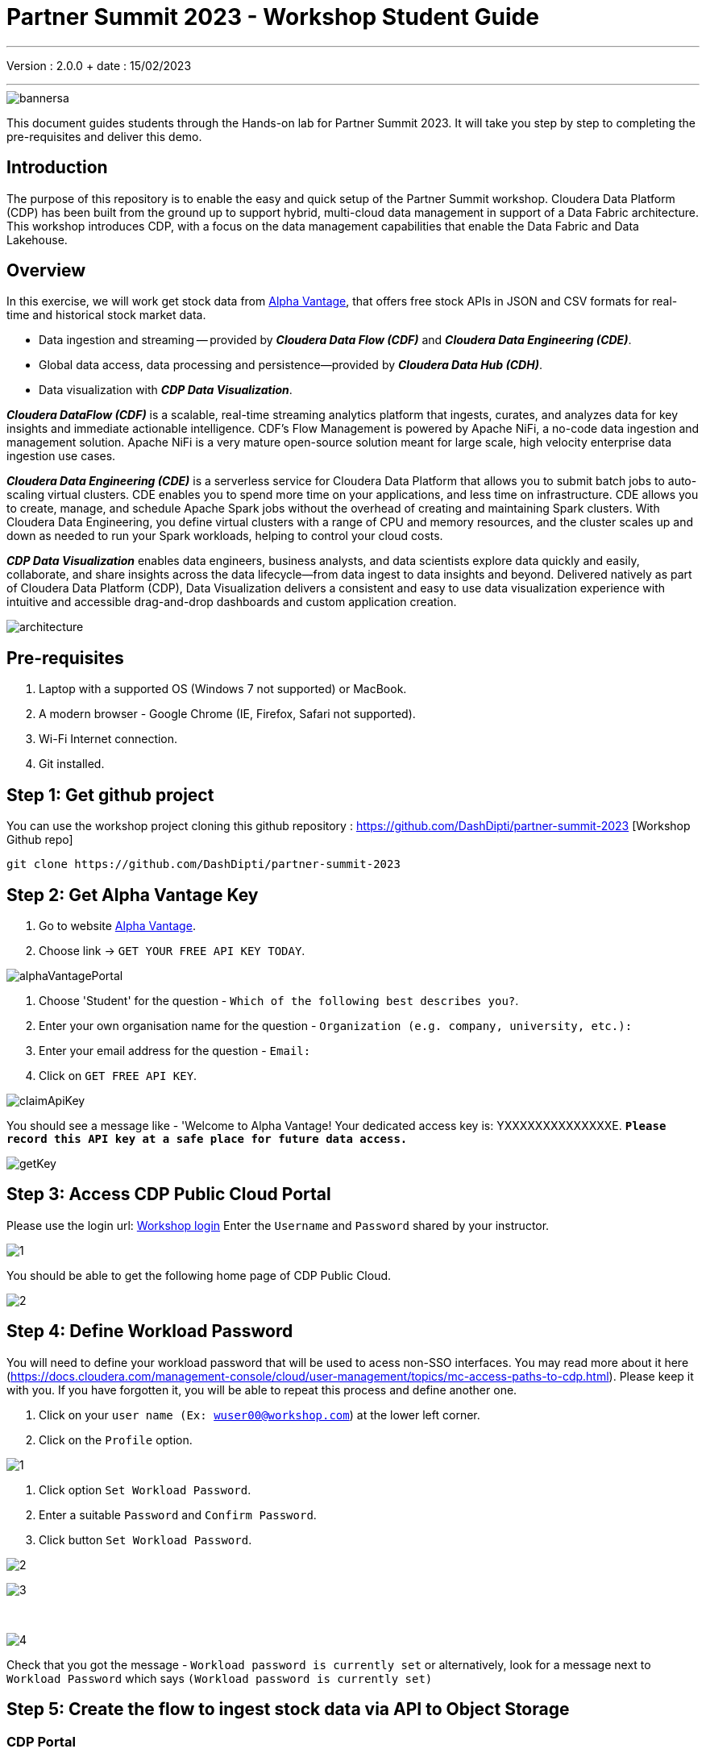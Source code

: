 = Partner Summit 2023 - Workshop Student Guide

'''

Version : 2.0.0 + date : 15/02/2023 +

'''

image::images/bannersa.png[]

This document guides students through the Hands-on lab for Partner Summit 2023.
It will take you step by step to completing the pre-requisites and deliver this demo.

== Introduction

The purpose of this repository is to enable the easy and quick setup of the Partner Summit workshop.
Cloudera Data Platform (CDP) has been built from the ground up to support hybrid, multi-cloud data management in support of a Data Fabric architecture.
This workshop introduces CDP, with a focus on the data management capabilities that enable the Data Fabric and Data Lakehouse.

== Overview

In this exercise, we will work get stock data from https://www.alphavantage.co/[Alpha Vantage], that offers free stock APIs in JSON and CSV formats for real-time and historical stock market data.

* Data ingestion and streaming -- provided by *_Cloudera Data Flow (CDF)_* and *_Cloudera Data Engineering (CDE)_*.
* Global data access, data processing and persistence--provided by *_Cloudera Data Hub (CDH)_*.
* Data visualization with *_CDP Data Visualization_*.

*_Cloudera DataFlow (CDF)_* is a scalable, real-time streaming analytics platform that ingests, curates, and analyzes data for key insights and immediate actionable intelligence.
CDF's Flow Management is powered by Apache NiFi, a no-code data ingestion and management solution.
Apache NiFi is a very mature open-source solution meant for large scale, high velocity enterprise data ingestion use cases.

*_Cloudera Data Engineering (CDE)_* is a serverless service for Cloudera Data Platform that allows you to submit batch jobs to auto-scaling virtual clusters.
CDE enables you to spend more time on your applications, and less time on infrastructure.
CDE allows you to create, manage, and schedule Apache Spark jobs without the overhead of creating and maintaining Spark clusters.
With Cloudera Data Engineering, you define virtual clusters with a range of CPU and memory resources, and the cluster scales up and down as needed to run your Spark workloads, helping to control your cloud costs.

*_CDP Data Visualization_* enables data engineers, business analysts, and data scientists explore data quickly and easily, collaborate, and share insights across the data lifecycle--from data ingest to data insights and beyond.
Delivered natively as part of Cloudera Data Platform (CDP), Data Visualization delivers a consistent and easy to use data visualization experience with intuitive and accessible drag-and-drop dashboards and custom application creation.

image::images/architecture.png[]

== Pre-requisites

. Laptop with a supported OS (Windows 7 not supported) or MacBook.
. A modern browser - Google Chrome (IE, Firefox, Safari not supported).
. Wi-Fi Internet connection.
. Git installed.

== Step 1: Get github project

{blank}

You can use the workshop project cloning this github repository : https://github.com/DashDipti/partner-summit-2023 [Workshop Github repo]

[,console]
----
git clone https://github.com/DashDipti/partner-summit-2023
----

== Step 2: Get Alpha Vantage Key

. Go to website https://www.alphavantage.co/[Alpha Vantage].
. Choose link \-> `GET YOUR FREE API KEY TODAY`.

image::images/alphaVantagePortal.png[]

. Choose 'Student' for the question - `Which of the following best describes you?`.
. Enter your own organisation name for the question - `Organization (e.g. company, university, etc.):`
. Enter your email address for the question - `Email:`
. Click on `GET FREE API KEY`.

image::images/claimApiKey.png[]

You should see a message like - 'Welcome to Alpha Vantage! Your dedicated access key is: YXXXXXXXXXXXXXXE. 
`*Please record this API key at a safe place for future data access.*`

image:images/getKey.png[]  +

== Step 3: Access CDP Public Cloud Portal

Please use the login url: http://3.109.161.118/auth/realms/workshop/protocol/saml/clients/samlclient[Workshop login]
Enter the `Username` and `Password` shared by your instructor.

image::images/step3/1.PNG[]


You should be able to get the following home page of CDP Public Cloud.

image::images/step3/2.PNG[]

== Step 4: Define Workload Password

You will need to define your workload password that will be used to acess non-SSO interfaces. You may read more about it here (https://docs.cloudera.com/management-console/cloud/user-management/topics/mc-access-paths-to-cdp.html).
Please keep it with you. If you have forgotten it, you will be able to repeat this process and define another one.

. Click on your `user name (Ex: wuser00@workshop.com`) at the lower left corner.
. Click on the `Profile` option.

image:images/step4/1.PNG[]  +

. Click option `Set Workload Password`.
. Enter a suitable `Password` and `Confirm Password`.
. Click button `Set Workload Password`.


image:images/step4/2.PNG[]  +

image::images/step4/3.PNG[]

{blank} +

image::images/step4/4.PNG[]

Check that you got the message - `Workload password is currently set` or alternatively, look for a message next to `Workload Password` which says `(Workload password is currently set)`


== Step 5: Create the flow to ingest stock data via API to Object Storage

=== CDP Portal

{blank} +
Click on `DataFlow` icon as shown in the image below.

image::images/portalCDF.png[]


=== Create a new CDF Catalog

. On the left menu click on the option \-> `Catalog`. +
. Click the button \-> `Import Flow Definition`.


image::images/cdfManageDeploymentStep0.png[]

Fill up those parameters : +

`Flow Name` +

____
(yourUserName)_stock_data +
____

`Nifi Flow Configuration`
____
Upload the file "*https://github.com/DashDipti/partner-summit-2023/blob/main/Stocks_Intraday_Alpha_Template.json[Stocks_Intraday_Alpha_Template.json]*" + [Attention]
____

Click `Import` +

image::images/cdfImportFowDefinition.png[]

The new catalog has been added. +

image::images/cdfFlowCatalogCreated.png[]

Now let's deploy it.

=== Deploy DataFlow

Click on the small arrow towards right of the catalog you just created. Click on `Deploy` button.

image::images/cdfFlowDeploy.png[]
You will need to select the workshop environment `meta-workshop`.[Attention]
Click on `Continue ->`

image::images/cdfDeploymentChooseEnv.png[]
Give a name to this dataflow +
`Deployment Name`

____
(user)_stock_data +
____
Make sure that the right `Target Environment` is selected.
Click `Next`.

image::images/cdfDeploymentStep1.png[]

Let parameters be the default ones. Click `Next`.


image::images/cdfDeploymentStep2.png[]

`CDP_Password` +

____
Fill up your CDP workload password here +
____

`CDP_User` +

____
your user +
____

`S3 Path` +

____
stocks +
____

`api_alpha_key` +

____
your Alpha Vantage key +
____

`stock_list` +

____
IBM +
GOOGL +
AMZN +
MSFT
____

Click `Next ->`.

image::images/cdfDeploymentStep3.png[]
`Nifi Node Sizing` +

____
Extra Small +
____

`Enable Auto scaling` +

____
Let parameters by default +
____

Click `Next->`.

image::images/cdfDeploymentStep4.png[]

You can define KPI's in regards what has been specified in your dataflow, but we will skip this for now.
+ Click `Next->`+

image::images/cdfDeploymentStep5.png[]

Click `Deploy` to launch the deployment. +

image::images/cdfDeploymentStepFinal.png[]

Check the deployment on the run and look for the status `Good Health`.

image::images/cdfDeploymentStepDeploying.png[]

Dataflow is up and running.
In minutes we will start receiving stock information into our bucket.
If you want you can check in your bucket under the path `s3a://meta-workshop/user/(yourusername)/stocks/new`. [Attention]

image::images/cdfWorking.png[]


=== View Nifi DataFlow

Click on blue arrow on the right of your deployed dataflow.

image::images/cdfWorking.png[]

Select `Manage Deployment` on top right corner.

image::images/cdfManageDeploymentStep1.png[]

On this window, choose `Actions` \-> `View in NiFi`.

image::images/cdfManageDeploymentStep2.png[]


You can see the Nifi data flow that has been deployed from the json file.
Let's take a quick look together.

image::images/nifiDataflow.png[]


At this stage you can suspend this dataflow, go back to `Deployment Manager` \-> `Actions` \-> `Suspend flow`.
We will add a new stock later and restart it.

image::images/cdfManageDeploymentStep2.png[]

=== Create Iceberg Table

Now we are going to create the Iceberg table.
From the CDP Portal or CDP Menu choose `Data Warehouse`.

image::images/portalCDW.png[]

From the CDW `Overview` window, click the "HUE" button on the right corner as shown under the `Virtual Warehouses` to the right.

image::images/cdwOverview.png[]

Now you're accessing to the sql editor called "HUE".

image::images/hueOverview.png[]

Let's `Select the Impala engine` that you will be using for interacting with database.
Make sure that you can see `Impala` instead of `Unified Analytics` on top of the area where you would write queries.

Create database using your login `For example: wuser00`. Replace `<user>` by your username for database creation in the command below.

[,sql]
----

CREATE DATABASE <user>_stocks;
----

See the result to notice a message `Database has been created`.

image::images/cdwCreateDatabase.png[]

After creating the database create an Iceberg table. Replace `<user>` by your username for iceberg table creation in the command below.

[,sql]
----

CREATE TABLE IF NOT EXISTS <user>_stocks.stock_intraday_1min (
  interv STRING,
  output_size STRING,
  time_zone STRING,
  open DECIMAL(8,4),
  high DECIMAL(8,4),
  low DECIMAL(8,4),
  close DECIMAL(8,4),
  volume BIGINT)
PARTITIONED BY (
  ticker STRING,
  last_refreshed string,
  refreshed_at string)
STORED AS iceberg;
----

See the result to notice a message `Table has been created`.

image::images/cdwCreatIcebergTable.png[]

Let's now create our engineering process.


== Step 6: Process and Ingest Iceberg using CDE

Now we will use Cloudera Data Engineering to check the files in the object storage that were populated as a part of the above DataFlow run and then compare if it's new data, and insert them into the Iceberg table.

From the CDP Portal or CDP Menu choose `Data Engineering`.
image::images/portalCDE.png[]

Let's create a job. Click on `Jobs` and then click `Create Job`.

image::images/cdeCreateJobStep1.png[]

Replace `(user)` with your username wherever it is applicable. For example: wuser00.

`Job Type`

____
Choose Spark 3.2.0
____

`Name`

____
(user)-StockIceberg
____

`Application File`

____
Select  StockIcebergResource \-> stockdatabase_2.12-1.0.jar
____

`Main Class`

____
com.cloudera.cde.stocks.StockProcessIceberg
____

`Arguments`

____
(user)_stocks +
s3a://meta-workshop/ + [Attention] +
stocks +
(user) +
____


image::images/cdeCreateJobStep2.png[]


image::images/cdeCreateJobStep3-SelectResource.png[]

image::images/cdeCreateJobStep4-Parameters.png[]

Click `Create and Run`. +

This application will:

* Check new files in the new directory;
* Create a temp table in Spark/cache this table and identify duplicated rows (in case that NiFi loaded the same data again);
* MERGE INTO the final table, INSERT new data or UPDATE if exists;
* Archive files in the bucket;

After execution, the processed files will be in your bucket but under the "processed"+date directory

We will now create a simple dashboard using Cloudera Data Viz in the Step 7.

== Step 7: Create Dashboard using CDP DataViz

Go back to CDW window.

image::images/cdwPortal.png[]

In the menu on the left choose `Data Visualization`.
Then click the `Data VIZ` button on the right. 

image::images/cdwDataVizStep1.png[]

You will access to the following window. Choose `DATA` on the upper menu bar next to the options of HOME, SQL, VISUALS. +

image::images/dataVizNewDataset.png[]

Click `NEW CONNECTION` button on the left upper corner.

image::images/dataVizNewDatasetStep1.png[]

Replace `(user)` with your username wherever it is applicable. +
`Dataset title` +

____
(user)_dataset +
____

`Dataset Source` +

____
From Table +
____

`Select Database` +

____
(user)_stocks
____

`Select Table` +

____
stock_intraday_1min
____

Click `CREATE`.

image::images/dataVizNewDatasetStep2.png[]

Select "New Dashboard" \-> image:images/newDashBoardIco.png[] icon next to the Table that you created just now.

image::images/dataVizNewDatasetStep3.png[]

image::images/dataVizNewDatasetStep4.png[]

Let's drag from Data on the "Dashboard Designer" to Visuals.

`Dimensions` \-> `ticker` +

____
Move it to Visuals \-> `Dimensions`
____

`Measures` \-> `#volume` +

____
Move it to Visuals \-> `Measures`
____

image::images/dataVizNewDatasetStep5.png[]

Then on 'VISUALS' choose `Packed Bubbles`. +

image::images/dataVizNewDatasetStep6.png[]
Your visual could be slighltly different from the image here.

Make it PUBLIC by changing the option from `PRIVATE` to `PUBLIC`. Save it by clicking the `SAVE` button on the top.  You have succeeded to create a simple dashboard. Now, let's query our data and explore the time-travel and snapshot capabilties of Iceberg.

== Step 8: Query Iceberg Tables in Hue and Cloudera Data Visualization

=== Iceberg Architecture

Apache Iceberg is an open table format, originally designed at Netflix to overcome the challenges faced when using already existing data lake formats like Apache Hive.

The design structure of Apache Iceberg is different from Apache Hive, where the metadata layer and data layer are managed and maintained on object storage like Hadoop, s3, etc.

It uses a file structure (metadata and manifest files) that is managed in the metadata layer.
Each commit at any timeline is stored as an event on the data layer when data is added.
The metadata layer manages the snapshot list.
Additionally, it supports integration with multiple query engines,

Any update or delete to the data layer, creates a new snapshot in the metadata layer from the previous latest snapshot and parallelly chains up the snapshot, enabling faster query processing as the query provided by users pulls data at the file level rather than at the partition level.

{blank} +

image::images/iceberg-architecture.png[]

Our example will load the intraday stock daily since the free API does not give real-time data, but we can change the Cloudera Dataflow Parameter to add one more ticker and we've scheduled to run hourly the CDE process.
After this we will be able to see the new ticker information in the dashboard and also *perform time travel using Iceberg!*

=== Iceberg snapshots

Let's see the Iceberg table history.
Replace <user> with your username. For example: wuser00.

[,sql]
----

DESCRIBE HISTORY <user>_stocks.stock_intraday_1min;
----

{blank} +

image::images/cdfIcebergHistoryBeforeAddingStock.png[]

{blank} +

Copy and paste the snapshot_id and use it on the following impala queries. Replace <user> with your username. For example: wuser00.

[,sql]
----

SELECT count(*), ticker
FROM <user>_stocks.stock_intraday_1min
FOR SYSTEM_VERSION AS OF <snapshot_id>
GROUP BY ticker;
----

{blank} +

image::images/cdfIcebergHistoryAfterAddingStockStep3.png[]

{blank} +

==== Add new stock

Go to CDF, choose Actions and Suspend the flow.
Add in parameters called `stock_list`  the stock NVDA (Nvidia).

{blank} +

image:images/cdfAddStock.png[] +

Let's add on the parameter `stock_list` the stock NVDA (NVIDIA) and Apply changes.

image::images/cdfAddStockFinal.png[]

{blank} +

Start the flow again.

==== Check new snapshot history

Now let check again the snapshot history:

{blank} +

image::images/cdfIcebergHistoryAfterAddingStockStep4.png[]

{blank} +

As CDF has ingested a new stock value and then CDE has merged those value it has created new Iceberg snapshots. Copy and paste the new snapshot_id and use it on the following impala query.

[,sql]
----

SELECT count(*), ticker
FROM <user>_stocks.stock_intraday_1min
FOR SYSTEM_VERSION AS OF <new_snapshot_id>
GROUP BY ticker;
----

{blank} +

image::images/cdfIcebergHistoryAfterAddingStockStep5.png[]

{blank} +

Now, we can see that this snapshot retrieves the count value for stock NVDA that has been added in the CDF `stock_list` parameter.

If we run this query without snapshot, we get all values, because all parents and child snapshots. Replace <user> with your username. For example: wuser00.

[,sql]
----

SELECT count(*), ticker
FROM <user>_stocks.stock_intraday_1min
GROUP BY ticker;
----

{blank} +

image::images/cdwSimpleSelect.png[]

=== Show Data Files
Replace <user> with your username. For example: wuser00.
[,sql]
----

show files in <user50>_stocks.stock_intraday_1min
----

{blank} +

image::images/cdwShowFiles.png[]

{blank} +
